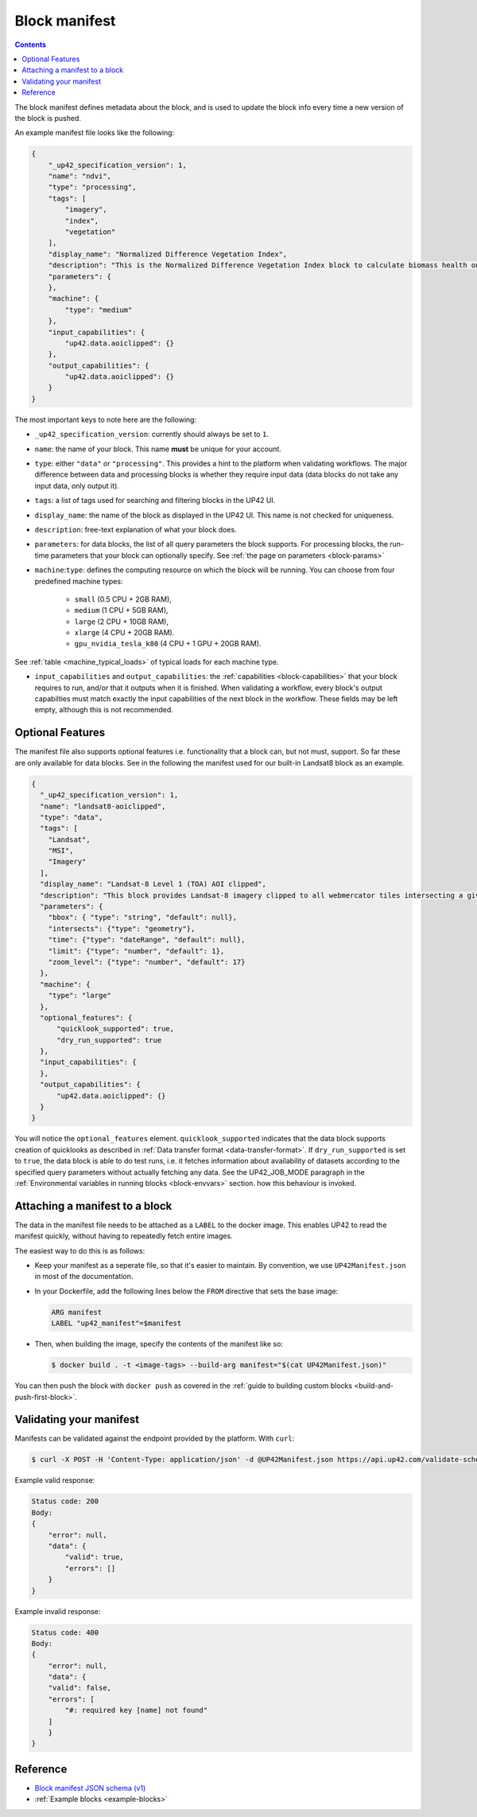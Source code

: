 .. _block-manifest:

Block manifest
==============

.. contents::

The block manifest defines metadata about the block, and is used to update the block info every time a new version
of the block is pushed.

An example manifest file looks like the following:

.. code-block:: json

    {
        "_up42_specification_version": 1,
        "name": "ndvi",
        "type": "processing",
        "tags": [
            "imagery",
            "index",
            "vegetation"
        ],
        "display_name": "Normalized Difference Vegetation Index",
        "description": "This is the Normalized Difference Vegetation Index block to calculate biomass health on a per-pixel basis.",
        "parameters": {
        },
        "machine": {
            "type": "medium"
        },
        "input_capabilities": {
            "up42.data.aoiclipped": {}
        },
        "output_capabilities": {
            "up42.data.aoiclipped": {}
        }
    }

The most important keys to note here are the following:

* ``_up42_specification_version``: currently should always be set to ``1``.
* ``name``: the name of your block. This name **must** be unique for your account.
* ``type``: either ``"data"`` or ``"processing"``. This provides a hint to the platform when validating workflows.
  The major difference between data and processing blocks is whether they require input data (data blocks do not
  take any input data, only output it).
* ``tags``: a list of tags used for searching and filtering blocks in the UP42 UI.
* ``display_name``: the name of the block as displayed in the UP42 UI. This name is not checked for
  uniqueness.
* ``description``: free-text explanation of what your block does.
* ``parameters``: for data blocks, the list of all query parameters the block supports. For processing blocks, the
  run-time parameters that your block can optionally specify. See :ref:`the page on parameters <block-params>`
* ``machine``:``type``: defines the computing resource on which the block will be running. You can choose from four predefined machine types:

    * ``small`` (0.5 CPU + 2GB RAM),
    * ``medium`` (1 CPU + 5GB RAM),
    * ``large`` (2 CPU + 10GB RAM),
    * ``xlarge`` (4 CPU + 20GB RAM).
    * ``gpu_nvidia_tesla_k80`` (4 CPU + 1 GPU + 20GB RAM). 

See :ref:`table <machine_typical_loads>` of typical loads for each
machine type.     
      
* ``input_capabilities`` and ``output_capabilities``: the :ref:`capabilities <block-capabilities>` that your block
  requires to run, and/or that it outputs when it is finished. When validating a workflow, every block's output
  capabilties must match exactly the input capabilities of the next block in the workflow. These fields may be
  left empty, although this is not recommended.

.. _attaching-manifest:

Optional Features
-----------------
The manifest file also supports optional features i.e. functionality that a block can, but not must, support. So far
these are only available for data blocks. See in the following the manifest used for our built-in Landsat8 block as an
example.

.. code-block:: json

    {
      "_up42_specification_version": 1,
      "name": "landsat8-aoiclipped",
      "type": "data",
      "tags": [
        "Landsat",
        "MSI",
        "Imagery"
      ],
      "display_name": "Landsat-8 Level 1 (TOA) AOI clipped",
      "description": "This block provides Landsat-8 imagery clipped to all webmercator tiles intersecting a given bounding box or AOI on a given zoom level. The part of the image that does not intersect with these tiles will be black. The block outputs a single GeoTIFF file and will store the AOI within the output feature geometry.",
      "parameters": {
        "bbox": { "type": "string", "default": null},
        "intersects": {"type": "geometry"},
        "time": {"type": "dateRange", "default": null},
        "limit": {"type": "number", "default": 1},
        "zoom_level": {"type": "number", "default": 17}
      },
      "machine": {
        "type": "large"
      },
      "optional_features": {
          "quicklook_supported": true,
          "dry_run_supported": true
      },
      "input_capabilities": {
      },
      "output_capabilities": {
          "up42.data.aoiclipped": {}
      }
    }

You will notice the ``optional_features`` element. ``quicklook_supported`` indicates that the data block supports creation
of quicklooks as described in :ref:`Data transfer format <data-transfer-format>`. If ``dry_run_supported`` is set to ``true``,
the data block is able to do test runs, i.e. it fetches information about availability of datasets according to the
specified query parameters without actually fetching any data. See the UP42_JOB_MODE paragraph in the
:ref:`Environmental variables in running blocks <block-envvars>` section. how this behaviour is invoked.


Attaching a manifest to a block
-------------------------------

The data in the manifest file needs to be attached as a ``LABEL`` to the docker image. This enables UP42 to read
the manifest quickly, without having to repeatedly fetch entire images.

The easiest way to do this is as follows:

* Keep your manifest as a seperate file, so that it's easier to maintain. By convention, we use ``UP42Manifest.json``
  in most of the documentation.
* In your Dockerfile, add the following lines below the ``FROM`` directive that sets the base image:

  .. code-block:: docker

      ARG manifest
      LABEL "up42_manifest"=$manifest

* Then, when building the image, specify the contents of the manifest like so:

  .. code-block:: bash

    $ docker build . -t <image-tags> --build-arg manifest="$(cat UP42Manifest.json)"

You can then push the block with ``docker push`` as covered in the :ref:`guide to building custom blocks <build-and-push-first-block>`.


.. _validating-your-manifest:

Validating your manifest
------------------------

Manifests can be validated against the endpoint provided by the platform. With ``curl``:

.. code-block:: bash

    $ curl -X POST -H 'Content-Type: application/json' -d @UP42Manifest.json https://api.up42.com/validate-schema/block

Example valid response:

.. code-block:: text

    Status code: 200
    Body:
    {
        "error": null,
        "data": {
            "valid": true,
            "errors": []
        }
    }

Example invalid response:

.. code-block:: text

    Status code: 400
    Body:
    {
        "error": null,
        "data": {
        "valid": false,
        "errors": [
            "#: required key [name] not found"
        ]
        }
    }


Reference
---------

* `Block manifest JSON schema (v1) <http://specs.up42.com/v1/blocks/schema.json>`_
* :ref:`Example blocks <example-blocks>`
